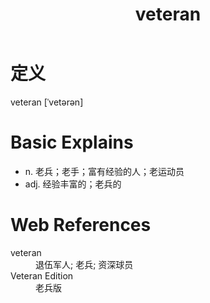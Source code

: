 #+title: veteran
#+roam_tags:英语单词

* 定义
  
veteran [ˈvetərən]

* Basic Explains
- n. 老兵；老手；富有经验的人；老运动员
- adj. 经验丰富的；老兵的

* Web References
- veteran :: 退伍军人; 老兵; 资深球员
- Veteran Edition :: 老兵版
